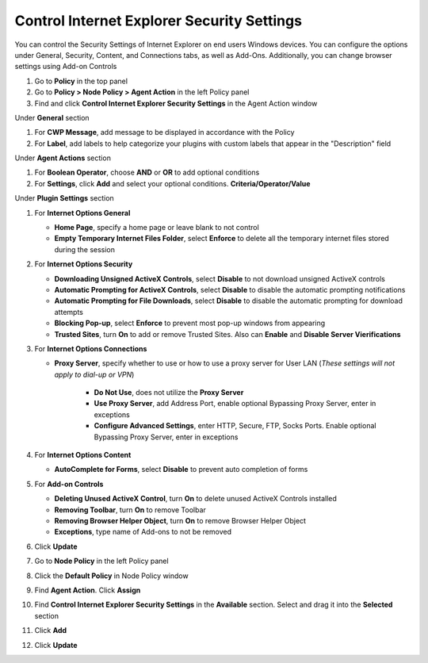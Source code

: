 Control Internet Explorer Security Settings
===========================================

You can control the Security Settings of Internet Explorer on end users Windows devices. 
You can configure the options under General, Security, Content, and Connections tabs,  as well as Add-Ons. 
Additionally, you can change browser settings using Add-on Controls

#. Go to **Policy** in the top panel
#. Go to **Policy > Node Policy > Agent Action** in the left Policy panel
#. Find and click **Control Internet Explorer Security Settings** in the Agent Action window

Under **General** section

#. For **CWP Message**, add message to be displayed in accordance with the Policy
#. For **Label**, add labels to help categorize your plugins with custom labels that appear in the "Description" field

Under **Agent Actions** section

#. For **Boolean Operator**, choose **AND** or **OR** to add optional conditions
#. For **Settings**, click **Add** and select your optional conditions. **Criteria/Operator/Value**

Under **Plugin Settings** section

#. For **Internet Options General**

   - **Home Page**, specify a home page or leave blank to not control
   - **Empty Temporary Internet Files Folder**, select **Enforce** to delete all the temporary internet files stored during the session

#. For **Internet Options Security**

   - **Downloading Unsigned ActiveX Controls**, select **Disable** to not download unsigned ActiveX controls
   - **Automatic Prompting for ActiveX Controls**, select **Disable** to disable the automatic prompting notifications
   - **Automatic Prompting for File Downloads**, select **Disable** to disable the automatic prompting for download attempts
   - **Blocking Pop-up**, select **Enforce** to prevent most pop-up windows from appearing
   - **Trusted Sites**, turn **On** to add or remove Trusted Sites. Also can **Enable** and **Disable Server Vierifications**

#. For **Internet Options Connections**

   - **Proxy Server**, specify whether to use or how to use a proxy server for User LAN (*These settings will not apply to dial-up or VPN*)
   
      - **Do Not Use**, does not utilize the **Proxy Server**
      - **Use Proxy Server**, add Address Port, enable optional Bypassing Proxy Server, enter in exceptions
      - **Configure Advanced Settings**, enter HTTP, Secure, FTP, Socks Ports. Enable optional Bypassing Proxy Server, enter in exceptions

#. For **Internet Options Content**

   - **AutoComplete for Forms**, select **Disable** to prevent auto completion of forms

#. For **Add-on Controls**

   - **Deleting Unused ActiveX Control**, turn **On** to delete unused ActiveX Controls installed
   - **Removing Toolbar**, turn **On** to remove Toolbar 
   - **Removing Browser Helper Object**, turn **On** to remove Browser Helper Object 
   - **Exceptions**, type name of Add-ons to not be removed

#. Click **Update**
#. Go to **Node Policy** in the left Policy panel
#. Click the **Default Policy** in Node Policy window
#. Find **Agent Action**. Click **Assign**
#. Find **Control Internet Explorer Security Settings** in the **Available** section. Select and drag it into the **Selected** section
#. Click **Add**
#. Click **Update**

